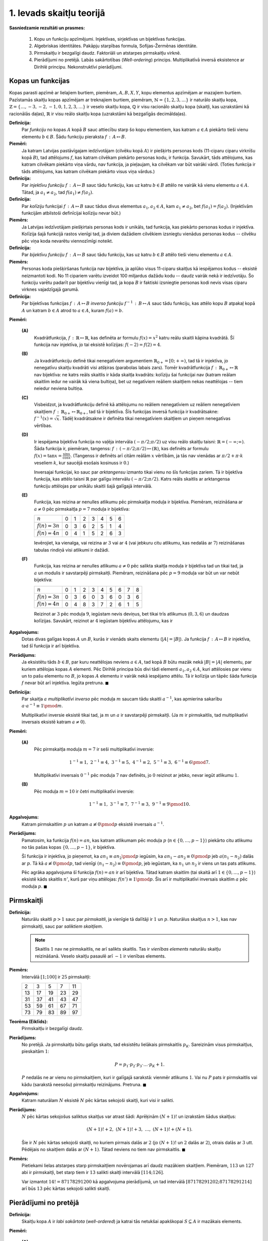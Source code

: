 1. Ievads skaitļu teorijā
==========================

**Sasniedzamie rezultāti un prasmes:** 

  1. Kopu un funkciju apzīmējumi. Injektīvas, sirjektīvas un bijektīvas funkcijas.
  2. Algebriskas identitātes. Pakāpju starpības formula, Sofijas-Žermēnas identitāte.
  3. Pirmskaitļu ir bezgalīgi daudz. Faktoriāli un atstarpes pirmskaitļu virknē. 
  4. Pierādījumi no pretējā. Labās sakārtotības (*Well-ordering*) princips. 
     Multiplikatīvā inversā eksistence ar Dirihlē principu. Nekonstruktīvi pierādījumi. 


.. raw:: latex

	\arrayrulecolor[HTML]{DB5800}
	\renewcommand{\arraystretch}{1.2}
	\begin{table}[ht!]\centering
	{\footnotesize    
	\begin{tabular*}{14.87cm}{@{}|p{5cm}p{9.00cm}|@{}} \hline    
	\headcol \multicolumn{2}{|c|}{\bf \normalsize Kopu un funkciju īpašības} \\ \hline 

  $f(n) = n^3 \pmod 7$. \newline
  $3 \not\equiv 5 \not\equiv 6 \pmod 7$, bet \newline
  $3^3 \equiv 5^3 \equiv 6^3 \equiv 6 \pmod 7$.
	&  
	\cellcolor[HTML]{FFFFEE} 
  Funkcijai $f$ argumentu pāris $(a_1,a_2)$ ir \textcolor{teal}{\em kolīzija}, ja $a_1 \neq a_2$, bet $f(a_1) = f(a_2)$, 
  t.i. dažādiem argumentiem vērtības "saskrienas".
	\\ \hline 


  $f(n) = 3n \pmod 7$. \newline
  Ja $n_1 \not\equiv n_2 \pmod 7$, tad arī \newline
  $3n_1 \not\equiv 3n_2 \pmod 7$.
	&  
	\cellcolor[HTML]{FFFFEE} 
	Funkcija $f$ ir \textcolor{teal}{\em injektīva}, ja no $a_1 \neq a_2$ seko, ka $f(a_1) \neq f(a_2)$, t.i. 
  nav kolīziju. 
	\\ \hline 

  Rotācijas funkcija, kas virknē pirmo ciparu aiznes uz beigām: 
  $\text{rot}(\mathtt{"1023"}) = \mathtt{"0231"}$ ir bijekcija, jo 
  var rotēt atpakaļ. 

	&  
	\cellcolor[HTML]{FFFFEE} 
	Funkcija $f$ ir \textcolor{teal}{\em bijektīva}, ja katram $b \in B$ ir tieši viens $a \in A$, 
  kam $f(a) = b$. \newline
  Vienāda izmēra kopām katra injektīva funkcija ir arī bijektīva.
	\\ \hline 


  Rotācijas funkcijai inversā atgriež pēdējo ciparu skaitļa sākumā:  \newline
  $\text{rot}^{-1}(\mathtt{"1234"}) = \mathtt{"4123"}$. 

	&  
	\cellcolor[HTML]{FFFFEE} 
	Par $f$ \textcolor{teal}{\em inverso funkciju} sauc $f^{-1}\,:\,B \mapsto A$, kas 
  katram $b \in B$ piekārto to $a \in A$, kam $f(a) = b$. \newline
  Tikai bijektīvām funkcijām eksistē inversās.
  \\ \hline 



  \headcol \multicolumn{2}{|c|}{\bf \normalsize Algebriskas identitātes} \\ \hline 
	
	$a^3 - b^3 = (a-b)(a^2 + ab + b^2)$. 
	&  
	\cellcolor[HTML]{FFFFEE} 
	\textbf{Pakāpju starpība (homogēnā forma):} $a^{n} - b^{n} =$ \newline 
	$=(a-b)(a^{n-1}+a^{n-2}b+\cdots+ab^{n-2}+b^{n-1})$. 
	\\ \hline 
	


	$a^3 - 1 = (a-1)(a^2 + a + 1)$. 
	&  
	\cellcolor[HTML]{FFFFEE} 
	\textbf{Pakāpju starpība (nehomogēnā forma):} $a^n - 1 =$ \newline 
	$ = (a-1)( a^{n-1} + a^{n-2} + \ldots + a + 1)$. 
	\\ \hline 

	
	$a^3 + b^3 = (a+b)(a^2 - ab + b^2)$. &
	\cellcolor[HTML]{FFFFEE}
	\textbf{Nepāru pakāpju summa:} $a^{2n+1} + b^{2n+1} =$ \newline 
  $ = (a+b)(a^{2n}-a^{2n-1}b+\cdots-ab^{2n-1}+b^{2n})$. 
	\\ \hline 
	
		
	$a^4 + 4 = $ \newline $=(a^2 - 2a + 2) \cdot  (a^2 + 2a + 2)$
	& 
	\cellcolor[HTML]{FFFFEE}
	{\bf Sofijas-Žermēnas identitāte (homogēnā forma):}\newline 
  ${\displaystyle a^4 + 4b^4 = \left( (a+b)^2 + b^2 \right)  \cdot \left( (a-b)^2 + b^2 \right)}$ jeb \newline
  ${\displaystyle a^4 + 4b^4 = \left( a^2 + 2ab + b^2 \right)  \cdot \left( a^2 -2ab + 2b^2 \right)}$
	
	\\ \hline  

  \headcol \multicolumn{2}{|c|}{\bf \normalsize Pirmskaitļi} \\ \hline 

  \multicolumn{2}{|l|}{
  Pirmskaitļu $2,3,5,\ldots$ ir bezgalīgi daudz. 
  } \\
  \multicolumn{2}{|l|}{
  (No pretējā: ja būtu galīgs skaits, tad $p_1p_2\cdots{}p_k+1$ nedalītos ne ar vienu no tiem.)
  }
	\\ \hline  


  \multicolumn{2}{|l|}{
  Eksistē cik patīk garas $\mathbb{N}$ apakšvirknes bez pirmskaitļiem.
  } \\
  \multicolumn{2}{|l|}{
  (Piemēram, $(m+1)!+2, (m+1)!+3, (m+1)!+(m+1)$ satur $m$ saliktus skaitļus.)
  }
	\\ \hline  

	$2023 = 7^117^2$, \newline 
  $2024 = 2^311^123^1$, \newline 
  $2025=3^45^2$.
	& 
	\cellcolor[HTML]{FFFFEE}
	\textbf{Aritmētikas pamatteorēma:} Katru $n \in \mathbb{N}$ var tieši vienā veidā izteikt kā pirmskaitļu 
  pakāpju reizinājumu: $n=p_1^{a_1}p_2^{a_2}\cdots{}p_k^{a_k}$. 	
	\\ \hline  



	\end{tabular*}
	}
	\end{table}
	


Kopas un funkcijas
---------------------


Kopas parasti apzīmē ar lielajiem burtiem, piemēram, :math:`A,B,X,Y`, 
kopu elementus apzīmējam ar mazajiem burtiem.
Pazīstamās skaitļu kopas apzīmējam ar treknajiem burtiem, piemēram, 
:math:`\mathbb{N} = \{1,2,3,\ldots \}` ir naturālo skaitļu kopa, 
:math:`\mathbb{Z} = \{ \ldots, -3,-2,-1,0,1,2,3,\ldots \}` ir veselo skaitļu 
kopa, :math:`\mathbb{Q}` ir visu racionālo skaitļu kopa (skaitļi, kas uzrakstāmi 
kā racionālās daļas), 
:math:`\mathbb{R}` ir visu reālo skaitļu kopa (uzrakstāmi kā bezgalīgās decimāldaļas). 

**Definīcija:** 
  Par *funkciju* no kopas :math:`A` kopā :math:`B` 
  sauc attiecību starp šo kopu elementiem, kas katram :math:`a \in A` piekārto 
  tieši vienu elementu :math:`b \in B`.  Šādu funkciju pieraksta :math:`f\,:\,A\mapsto{}B`.


**Piemēri:** 
  Ja katram Latvijas pastāvīgajam iedzīvotājam (cilvēku kopā :math:`A`) 
  ir piešķirts personas kods (11-ciparu ciparu virknīšu kopā :math:`B`), 
  tad attēlojums :math:`f`, kas katram cilvēkam piekārto personas kodu, ir 
  funkcija. Savukārt, tāds attēlojums, kas katram cilvēkam piekārto viņa vārdu, nav 
  funkcija, ja pieļaujam, ka cilvēkam var būt vairāki vārdi. (Toties funkcija ir tāds 
  attēlojums, kas katram cilvēkam piekārto visus viņa vārdus.)

**Definīcija:** 
  Par *injektīvu funkciju* :math:`f\,:\,A\mapsto{}B` sauc tādu funkciju, kas uz katru 
  :math:`b \in B` attēlo ne vairāk kā vienu elementu :math:`a \in A`. 
  Tātad, ja :math:`a_1 \neq a_2`, tad :math:`f(a_1) \neq f(a_2)`.

**Definīcija:** 
  Par *kolīziju* funkcijai :math:`f\,:\,A\mapsto{}B` sauc tādus divus elementus 
  :math:`a_1,a_2 \in A`, kam :math:`a_1 \neq a_2`, bet :math:`f(a_1) = f(a_2)`.
  (Injektīvām funkcijām atbilstoši definīcijai kolīziju nevar būt.)

**Piemērs:** 
  Ja Latvijas iedzīvotājam piešķirtais personas kods ir unikāls, 
  tad funkcija, kas piekārto personas kodus ir injektīva. 
  Kolīzija šajā funkcijā rastos vienīgi tad, ja diviem dažādiem cilvēkiem izsniegtu 
  vienādus personas kodus -- cilvēku pēc viņa koda nevarētu viennozīmīgi noteikt. 

**Definīcija:** 
  Par *bijektīvu funkciju* :math:`f\,:\,A\mapsto{}B` sauc tādu funkciju, kas uz katru 
  :math:`b \in B` attēlo tieši vienu elementu :math:`a \in A`. 

**Piemērs:** 
  Personas koda piešķiršanas funkcija nav bijektīva, ja aplūko visus 
  11-ciparu skaitļus kā iespējamos kodus -- eksistē neizmantoti kodi. 
  No 11 cipariem varētu izveidot 100 miljardus dažādu kodu -- daudz vairāk nekā ir iedzīvotāju. 
  Šo funkciju varētu padarīt par bijektīvu vienīgi tad, ja kopa :math:`B` ir 
  faktiski izsniegtie personas kodi nevis visas ciparu virknes vajadzīgajā garumā.


**Definīcija:**
  Par bijektīvas funkcijas :math:`f\,:\,A\mapsto{}B` *inverso funkciju* 
  :math:`f^{-1}\,:\,B\mapsto{}A` sauc tādu funkciju, kas attēlo kopu :math:`B` atpakaļ 
  kopā :math:`A` un katram :math:`b \in A` atrod to :math:`a \in A`, 
  kuram :math:`f(a) = b`. 

**Piemēri:**

  **(A)**
    Kvadrātfunkcija, :math:`f\,:\,\mathbb{R} \mapsto \mathbb{R}`, kas definēta ar formulu 
    :math:`f(x) = x^2` katru reālu skaitli kāpina kvadrātā. 
    Šī funkcija nav injektīva, jo tai eksistē kolīzijas: :math:`f(-2) = f(2) = 4`. 

  **(B)**
    Ja kvadrātfunkciju definē tikai nenegatīviem argumentiem :math:`\mathbb{R}_{0+} = [0;+\infty)`, 
    tad tā ir injektīva, jo nenegatīvu skaitļu kvadrāti visi atšķiras (parabolas labais zars). 
    Tomēr kvadrātfunkcija :math:`f\,:\,\mathbb{R}_{0+}\mapsto{}\mathbb{R}` nav bijektīva: 
    ne katrs reāls skaitlis ir kāda skaitļa kvadrāts: kolīziju šai funkcijai nav 
    (katram reālam skaitlim iedur ne vairāk kā viena bultiņa), bet uz negatīviem reāliem skaitļiem 
    nekas neattēlojas -- tiem neiedur neviena bultiņa. 

  **(C)** 
    Visbeidzot, ja kvadrātfunkciju definē kā attēlojumu no reāliem nenegatīviem uz reāliem nenegatīviem 
    skaitļiem :math:`f\,:\,\mathbb{R}_{0+}\mapsto{}\mathbb{R}_{0+}`, tad tā ir bijektīva. 
    Šīs funkcijas inversā funkcija ir kvadrātsakne: :math:`f^{-1}(x) = \sqrt{x}`. 
    Tādēļ kvadrātsakne ir definēta tikai nenegatīviem skaitļiem un pieņem nenegatīvas vērtības. 


  **(D)** 
    Ir iespējama bijektīva funkcija no vaļēja intervāla 
    :math:`(-\pi/2;\pi/2)` uz visu reālo skaitļu taisni: :math:`\mathbb{R} = (-\infty;\infty)`. 
    Šāda funkcija ir, piemēram, tangenss: :math:`f\,:\,(-\pi/2;\pi/2)\mapsto(\mathbb{R})`, 
    kas definēts ar formulu :math:`{\displaystyle f(x) = \tan x = \frac{\sin x}{\cos x}}`. 
    (Tangenss ir definēts arī citām reālām :math:`x` vērtībām, ja tās nav vienādas ar 
    :math:`\pi/2 + \pi \cdot k` veseliem :math:`k`, kur saucējā esošais kosinuss ir :math:`0`.)

    Inversajai funkcijai, ko sauc par *arktangensu* izmanto tikai vienu no šīs funkcijas zariem. 
    Tā ir bijektīva funkcija, kas attēlo taisni :math:`\mathbb{R}` par galīgu intervālu 
    :math:`(-\pi/2;\pi/2)`. Katrs reāls skaitlis ar arktangensa funkciju attēlojas par unikālu skaitli 
    šajā galīgajā intervālā. 


  **(E)** 
    Funkcija, kas reizina ar nenulles atlikumu pēc pirmskaitļa moduļa ir bijektīva. 
    Piemēram, reizināšana ar :math:`a \neq 0` pēc pirmskaitļa :math:`p=7` moduļa ir bijektīva: 

    ================  ====  ====  ====  ====  ====  ====  ====  
    :math:`n`         0     1     2     3     4     5     6
    :math:`f(n)=3n`   0     3     6     2     5     1     4
    :math:`f(n)=4n`   0     4     1     5     2     6     3
    ================  ====  ====  ====  ====  ====  ====  ====  

    Ievērojiet, ka vienalga, vai reizina ar :math:`3` vai ar :math:`4` (vai jebkuru citu 
    atlikumu, kas nedalās ar :math:`7`) reizināšanas tabulas rindiņā visi atlikumi ir dažādi. 

  **(F)** 
    Funkcija, kas reizina ar nenulles atlikumu :math:`a \neq 0` pēc salikta skaitļa moduļa ir bijektīva tad 
    un tikai tad, ja :math:`a` un modulis ir savstarpēji pirmskaitļi. 
    Piemēram, reizināšana pēc :math:`p=9` moduļa var būt un var nebūt bijektīva: 

    ================  ====  ====  ====  ====  ====  ====  ====  ====  ==== 
    :math:`n`         0     1     2     3     4     5     6     7     8
    :math:`f(n)=3n`   0     3     6     0     3     6     0     3     6
    :math:`f(n)=4n`   0     4     8     3     7     2     6     1     5
    ================  ====  ====  ====  ====  ====  ====  ====  ====  ====

    Reizinot ar :math:`3` pēc moduļa :math:`9`, iegūstam nevis deviņus, bet tikai trīs atlikumus 
    (:math:`0,3,6`) un daudzas kolīzijas. Savukārt, reizinot ar :math:`4` iegūstam bijektīvu attēlojumu,
    kas ir 


**Apgalvojums:** 
  Dotas divas galīgas kopas :math:`A` un :math:`B`, kurās ir vienāds skaits elementu (:math:`|A|=|B|`). 
  Ja funkcija :math:`f\,:\,A\mapsto{}B` ir injektīva, tad šī funkcija ir arī bijektīva. 

**Pierādijums:** 
  Ja eksistētu tāds :math:`b \in B`, par kuru neattēlojas neviens :math:`a \in A`, 
  tad kopā :math:`B` būtu mazāk nekā :math:`|B| = |A|` elementu, par kuriem attēlojas 
  kopas :math:`A` elementi. Pēc Dirihlē principa būs divi tādi elementi :math:`a_1,a_2 \in A`, 
  kuri attēlosies par vienu un to pašu elementu no :math:`B`, jo kopas :math:`A`
  elementu ir vairāk nekā iespējamo attēlu. Tā ir kolīzija un tāpēc šāda funkcija 
  :math:`f` nevar būt arī injektīva. Iegūta pretruna. :math:`\blacksquare`



**Definīcija:** 
  Par skaitļa :math:`a` *multiplikatīvi inverso* pēc moduļa :math:`m` saucam tādu 
  skaitli :math:`a^{-1}`, kas apmierina sakarību :math:`a \cdot a^{-1} \equiv 1 \pmod m`. 

  Multiplikatīvi inversie eksistē tikai tad, ja :math:`m` un :math:`a` ir savstarpēji pirmskaitļi. 
  (Ja :math:`m` ir pirmskaitlis, tad multiplikatīvi inversais eksistē katram :math:`a \neq 0`). 

**Piemēri:** 

  **(A)**
    Pēc pirmskaitļa moduļa :math:`m=7` ir seši multiplikatīvi inversie: 

    .. math::
    
      1^{-1} \equiv 1,\;\; 2^{-1} \equiv 4,\;\; 3^{-1} \equiv 5,\;\; 4^{-1} \equiv 2, \;\; 5^{-1} \equiv 3,\;\; 6^{-1} \equiv 6 \pmod 7. 

    Multiplikatīvi inversais :math:`0^{-1}` pēc moduļa :math:`7` nav definēts, jo :math:`0` reizinot 
    ar jebko, nevar iegūt atlikumu :math:`1`. 

  **(B)**
    Pēc moduļa :math:`m=10` ir četri multiplikatīvi inversie: 

    .. math::

      1^{-1} \equiv 1,\;\; 3^{-1} \equiv 7,\;\; 7^{-1} \equiv 3,\;\; 9^{-1} \equiv 9 \pmod {10}.


**Apgalvojums:** 
  Katram pirmskaitlim :math:`p` un katram :math:`a \not\equiv 0 \pmod p` eksistē 
  inversais :math:`a^{-1}`. 

**Pierādījums:** 
  Pamatosim, ka funkcija :math:`f(n) = an`, kas katram atlikumam pēc moduļa :math:`p`
  (:math:`n \in \{ 0,\ldots,p-1 \}`) piekārto citu atlikumu no tās pašas kopas 
  :math:`\{ 0,\ldots,p-1 \}`, ir bijektīva. 

  Šī funkcija ir injektīva, jo pieņemot, ka :math:`a n_1 \equiv a n_2 \pmod p` iegūsim, ka 
  :math:`a n_1 - a n_2 \equiv 0 \pmod p` jeb :math:`a(n_1 - n_2)` dalās ar :math:`p`. 
  Tā kā :math:`a \not\equiv 0 \pmod p`, tad vienīgi :math:`(n_1 - n_2) \equiv 0 \pmod p`, jeb
  iegūstam, ka :math:`n_1` un :math:`n_2` ir viens un tas pats atlikums. 

  Pēc agrāka apgalvojuma šī funkcija  :math:`f(n) = an` ir arī bijektīva. 
  Tātad katram skaitlim (tai skaitā arī :math:`1 \in \{ 0,\ldots,p-1 \}`) eksistē 
  kāds skaitlis :math:`n'`, kurš par viņu attēlojas: :math:`f(n') \equiv 1 \pmod p`. 
  Šis arī ir multiplikatīvi inversais skaitlim :math:`a` pēc moduļa :math:`p`. 
  :math:`\blacksquare`





Pirmskaitļi
-----------------------

**Definīcija:**
  Naturālu skaitli :math:`p>1` sauc par *pirmskaitli*, 
  ja vienīgie tā dalītāji ir :math:`1` un :math:`p`.
  Naturālus skaitļus :math:`n>1`, kas nav pirmskaitļi, sauc par
  *saliktiem skaitļiem*.


  .. note:: 
     Skaitlis :math:`1` nav ne pirmskaitlis, ne arī salikts skaitlis.
     Tas ir *vienības elements* naturālu skaitļu reizināšanā.
     Veselo skaitļu pasaulē arī :math:`-1` ir vienības elements.


**Piemērs:** 
  Intervālā :math:`[1;100]` ir :math:`25` pirmskaitļi:

  ===  ===  ===  ===  ===
    2    3    5    7   11
   13   17   19   23   29
   31   37   41   43   47
   53   59   61   67   71
   73   79   83   89   97
  ===  ===  ===  ===  ===


**Teorēma (Eiklīds):**
  Pirmskaitļu ir bezgalīgi daudz.

**Pierādījums:**
  No pretējā. Ja pirmskaitļu būtu
  galīgs skaits, tad eksistētu lielākais pirmskaitlis
  :math:`p_K`. Sareizinām visus pirmskaitļus, pieskaitām :math:`1`:

  .. math::

    P = p_1 \cdot p_2 \cdot p_3 \cdot \ldots \cdot p_K + 1.

  :math:`P` nedalās ne ar vienu no pirmskaitļiem, kuri ir galīgajā
  sarakstā: vienmēr atlikums :math:`1`. Vai nu :math:`P` pats ir pirmskaitlis
  vai kādu (sarakstā neesošu) pirmskaitļu reizinājums. Pretruna.
  :math:`\blacksquare`



**Apgalvojums:**
  Katram naturālam :math:`N` eksistē :math:`N` pēc kārtas sekojoši skaitļi, kuri visi ir salikti. 

**Pierādījums:**
  :math:`N` pēc kārtas sekojošus saliktus skaitļus var
  atrast šādi: Aprēķinām :math:`(N+1)!` un izrakstām šādus skaitļus: 

  .. math:: 

    (N+1)! + 2,\; (N+1)! + 3,\; \ldots,\; (N+1)! + (N+1). 

  Šie ir :math:`N` pēc kārtas sekojoši skaitļi, no kuriem pirmais dalās ar :math:`2`
  (jo :math:`(N+1)!` un :math:`2` dalās ar :math:`2`), otrais dalās ar :math:`3` utt. 
  Pēdējais no skaitļiem dalās ar :math:`(N+1)`. Tātad neviens no tiem nav pirmskaitlis.
  :math:`\blacksquare` 


**Piemērs:** 
  Pietiekami lielas atstarpes starp pirmskaitļiem novērojamas arī daudz mazākiem skaitļiem. 
  Piemēram, :math:`113` un :math:`127` abi ir pirmskaitļi, bet starp tiem ir :math:`13` 
  salikti skaitļi intervālā :math:`[114;126]`. 

  Var izmantot :math:`14! = 87178291200` kā apgalvojuma pierādījumā, un tad intervālā 
  :math:`[87178291202;87178291214]` arī būs :math:`13` pēc kārtas sekojoši salikti skaitļi. 



Pierādījumi no pretējā
------------------------

**Definīcija:** 
  Skaitļu kopa :math:`A` ir *labi sakārtota* (*well-ordered*) ja katrai tās 
  netukšai apakškopai :math:`S \subseteq A` ir mazākais elements. 

**Piemēri:** 

  **(A)** 
    Naturālo skaitļu kopa :math:`\mathbb{N}` ir labi sakārtota. 
    Jebkurā netukšā naturālu skaitļu apakškopā :math:`S \subseteq \mathbb{N}` atradīsies mazākais skaitlis. 
    (To var pārbaudīt, izvēloties jebkuru :math:`n_1 \in S`. Vai nu :math:`n_1` jau ir mazākais kopas 
    :math:`S` elements, vai arī eksistē kāds :math:`n_2 \in S`, kas ir par to vēl mazāks: :math:`n_2 < n_1`. 
    Atkārto to pašu spriedumu skaitlim :math:`n_2` un tā tālāk. Pēc kāda laika būsim atraduši mazāko kopas 
    :math:`S` skaitli, jo nevar eksistēt bezgalīgi dilstoša virkne :math:`n_1 > n_2 > n_3 > \ldots` tikai 
    no naturāliem skaitļiem). 

  **(B)** 
    Veselo skaitļu kopa :math:`\mathbb{Z}` nav labi sakārtota. 
    Ja izvēlas netukšu :math:`\mathbb{Z}` apakškopu, kurā ir bezgalīgi daudz negatīvu skaitļu, tad 
    starp tiem nevarēs atrast pašu mazāko. Par katru negatīvu skaitli eksistēs 
    vēl mazāks. 

  **(C)** 
    Reālo skaitļu nogrieznis :math:`[0;1]` nav labi sakārtots. 
    Pašā nogrieznī :math:`[0;1]` eksistē mazākais elements :math:`0`. Bet izvēloties 
    vaļēju intervālu kā apakškopu, piemēram, :math:`(0;1) \subseteq [0;1]`, vairs nevarēs 
    izvēlēties mazāko pozitīvo skaitli. Ja izvēlamies :math:`\varepsilon \in (0;1)`, tad 
    izdalot ar :math:`2`, iegūsim :math:`\varepsilon/2 \in (0;1)`, kas arī ir pozitīvs 
    skaitlis un :math:`\varepsilon/2 < \varepsilon`. Var konstruēt bezgalīgu 
    virkni ar skaitļiem, kuri kļūst arvien mazāki un tuvojas nullei -- neviens starp tiem 
    nebūs vismazākais. 

Labās sakārtotības īpašība naturālajiem skaitļiem ļauj veidot pierādījumus, kuri 
līdzīgi matemātiskās indukcijas metodei, bet atklātas indukcijas vietā izmanto 
pierādījumu no pretējā. 


**Apgalvojums:** 
  Katram naturālam skaitlim :math:`n > 1` eksistē kāds pirmreizinātājs :math:`p`, t.i. pirmskaitlis
  kurš dala skaitli :math:`n` bez atlikuma. 


**Pierādījums:** 
  No pretējā. Iedomāsimies, ka eksistē tāda netukša kopa :math:`S \in \mathbb{N}`, kas satur tādus 
  skaitļus :math:`n > 1`, kuriem nav neviena pirmreizinātāja. 
  No kopas :math:`\mathbb{N}` labās sakārtotības secinām, ka netukšajā kopā :math:`S` eksistē 
  mazākais elements :math:`n \in S`. 

  Skaitlis :math:`n` nevar būt pirmskaitlis, jo citādi tas būtu pats sev pirmreizinātājs. 
  Tāpēc tas ir salikts skaitlis :math:`n=ab`. Bet tādā gadījumā arī skaitļiem :math:`a` un 
  :math:`b` nevar būt pirmreizinātāji (citādi ar tiem dalītos arī skaitlis :math:`n`). 
  Tāpēc arī :math:`a,b \in S`. Bet šie abi skaitļi ir mazāki nekā :math:`n`, kas ir pretruna ar to, 
  ka :math:`n` bija izraudzīts kā kopas :math:`S` mazākais elements. :math:`\blacksquare`






Uzdevumi
---------

**1.1.uzdevums:**
  (*Multiplikatīvi inversie*) 
  
    **(A)**
      Aplūkot rēbusu  :math:`\mathtt{XX???} \cdot 13 = \mathtt{XXX001}`, kur 
      "X" un "?" vietā var būt jebkādi cipari. Kuri cipari jāliek jautājumzīmju vietā, lai vienādība 
      būtu pareiza?

    **(B)**
      Izmantojot punktā (A) atrastos ciparus, atrisināt arī citus līdzīgus rēbusus, piemēram, 
      :math:`\mathtt{XX???} \cdot 13 = \mathtt{XXX123}`.


**1.2.uzdevums:** 
  (*Labā sakārtojuma princips.*)  Katrā netukšā naturālu skaitļu kopā ir mazākais elements. 
  (Kopa var būt galīga vai bezgalīga; tajā var neeksistēt lielākais elements, bet mazākais vienmēr eksistē.)

  **(A)** 
    Kurš ir lielākais naturālais skaitlis :math:`S`, 
    ko nevar izteikt formā :math:`S = 3n + 5m`, kur :math:`n,m` ir veseli nenegatīvi skaitļi.

  **(B)**
    Kādā valstī ir trīs veidu monētas: 
    :math:`6`, :math:`9` un :math:`20` centu vērtībā. Kāda ir lielākā naudas summa :math:`S`, 
    ko nevar samaksāt tikai ar šādām monētām? Ar monētām maksā tikai pircējs, atlikumu izdot nedrīkst.

  **(C)**
    Izmantot labā sakārtojuma principu, lai pamatotu, ka :math:`S` tiešām ir mazākā summa, ko nevar 
    samaksāt ar norādīto vērtību monētām. 


**1.3.uzdevums:**
  (*Bezgalīga 2D tabula ar neparastu īpašību*)

  .. figure:: figs-intro-to-number-theory/infinite-quadrant.png
     :width: 1.5in

  **(A)**
    Bezgalīgajā rūtiņu kvadrantā iekrāsot daļu no rūtiņām zilas tā, lai 
    katrā kolonnā visas, izņemot galīgu skaitu, rūtiņas nebūtu iekrāsotas zilas, bet katrā 
    rindiņā visas, izņemot galīgu skaitu, rūtiņas būtu zilas. 

  **(B)**
    Vai eksistē bezgalīga 
    stingri augoša naturālu skaitļu virkne :math:`a_1 < a_2 < a_3 <\ldots`, 
    ka jebkuram fiksētam naturālam skaitlim :math:`a` virknē :math:`a_1+a, a_2+a, a_3 + a,\ldots` 
    ir tikai galīgs skaits pirmskaitļu? 


**1.4.uzdevums (AMO1987.10.5):** 
  (*Stratēģijas nozagšana un nekonstruktīvi pierādījumi.*)
  Divi spēlētāji pēc kārtas raksta uz tāfeles naturālus skaitļus, kas nepārsniedz 10. 
  Aizliegts rakstīt tādus skaitļus, kas ir jau uzrakstīto skaitļu dalītāji. 
  Zaudē tas, kas nevar izdarīt gājienu. 
  
  **(A)**
    Vai uz tāfeles var rakstīt skaitli 1? 
    Kurš spēlētājs to var rakstīt? Vai šis skaitlis ir kāds no gājieniem uzvarošajā stratēģijā?
    Pamatot, kurš no abiem spēlētājiem, pareizi spēlējot, uzvar. Stratēģija **nav** jānorāda. 
  
  **(B)**
    Noskaidrot, kuram spēlētājam ir uzvaroša stratēģija, un atrast to.
	

**1.5.uzdevums (Mersenna skaitļi):**
  Apzīmējam :math:`M_n = 2^n -1`. Pierādīt, ka :math:`M_n` var būt pirmskaitlis tikai tad, ja 
  arī :math:`n` ir pirmskaitlis. (Tas ir *nepieciešamais*, bet ne *pietiekamais* nosacījums. 
  Piemēram, :math:`M_{11} = 2047 = 23 \cdot 89` nav pirmskaitlis.)


.. only:: Internal 

  **Atbilde:** 

    Ja :math:`n = km` ir divu naturālu
    skaitļu reizinājums (turklāt :math:`k>1` un :math:`m>1`),
    tad var sadalīt reizinātājos kā :math:`a^m - b^m`:

    .. math::

      \begin{gathered}
      M_n = 2^{km} - 1 = \left( 2^k \right)^m - 1^m = \\
      = (2^k - 1) \left( (2^k)^{m-1} + \ldots + 1 \right).
      \end{gathered}

  :math:`\square`


**1.6.uzdevums (A.Engel 6.E1):**
  Ja :math:`n > 1`, tad :math:`n^4 + 4^n` nevar būt pirmskaitlis. 



